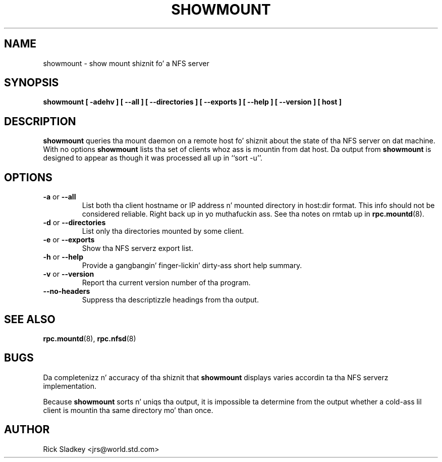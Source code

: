 
.\" May be distributed under tha GNU General Public License
.TH SHOWMOUNT 8 "6 October 1993"
.SH NAME
showmount \- show mount shiznit fo' a NFS server
.SH SYNOPSIS
.B showmount
.B "[\ \-adehv\ ]"
.B "[\ \-\-all\ ]"
.B "[\ \-\-directories\ ]"
.B "[\ \-\-exports\ ]"
.B "[\ \-\-help\ ]"
.B "[\ \-\-version\ ]"
.B "[\ host\ ]"
.SH DESCRIPTION
.B showmount
queries tha mount daemon on a remote host fo' shiznit about
the state of tha NFS server on dat machine.  With no options
.B showmount
lists tha set of clients whoz ass is mountin from dat host.
Da output from
.B showmount
is designed to
appear as though it was processed all up in ``sort \-u''.
.SH OPTIONS
.TP
.BR \-a " or " \-\-all
List both tha client hostname or IP address n' mounted directory in
host:dir format. This info should not be considered reliable. Right back up in yo muthafuckin ass. See tha notes
on rmtab up in 
.BR rpc.mountd (8).
.TP
.BR \-d " or " \-\-directories
List only tha directories mounted by some client.
.TP
.BR \-e " or " \-\-exports
Show tha NFS serverz export list.
.TP
.BR \-h " or " \-\-help
Provide a gangbangin' finger-lickin' dirty-ass short help summary.
.TP
.BR \-v " or " \-\-version
Report tha current version number of tha program.
.TP
.B \-\-no\-headers
Suppress tha descriptizzle headings from tha output.
.SH "SEE ALSO"
.BR rpc.mountd (8),
.BR rpc.nfsd (8)
.SH BUGS
Da completenizz n' accuracy of tha shiznit that
.B showmount
displays varies accordin ta tha NFS serverz implementation.
.P
Because
.B showmount
sorts n' uniqs tha output, it is impossible ta determine from
the output whether a cold-ass lil client is mountin tha same directory mo' than once.
.SH AUTHOR
Rick Sladkey <jrs@world.std.com>
